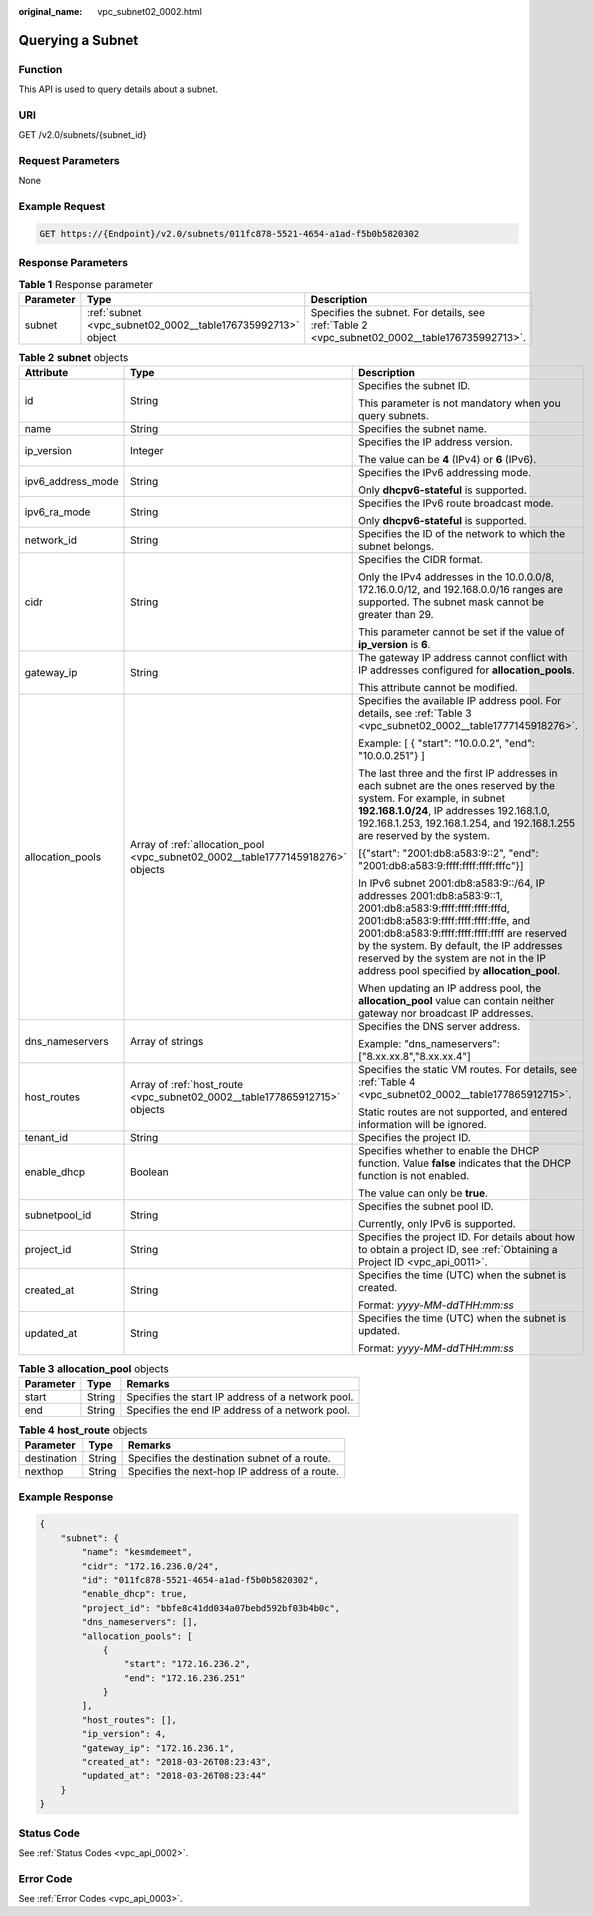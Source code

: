 :original_name: vpc_subnet02_0002.html

.. _vpc_subnet02_0002:

Querying a Subnet
=================

Function
--------

This API is used to query details about a subnet.

URI
---

GET /v2.0/subnets/{subnet_id}

Request Parameters
------------------

None

Example Request
---------------

.. code-block:: text

   GET https://{Endpoint}/v2.0/subnets/011fc878-5521-4654-a1ad-f5b0b5820302

Response Parameters
-------------------

.. table:: **Table 1** Response parameter

   +-----------+-------------------------------------------------------------+-----------------------------------------------------------------------------------------------+
   | Parameter | Type                                                        | Description                                                                                   |
   +===========+=============================================================+===============================================================================================+
   | subnet    | :ref:`subnet <vpc_subnet02_0002__table176735992713>` object | Specifies the subnet. For details, see :ref:`Table 2 <vpc_subnet02_0002__table176735992713>`. |
   +-----------+-------------------------------------------------------------+-----------------------------------------------------------------------------------------------+

.. _vpc_subnet02_0002__table176735992713:

.. table:: **Table 2** **subnet** objects

   +-----------------------+---------------------------------------------------------------------------------+------------------------------------------------------------------------------------------------------------------------------------------------------------------------------------------------------------------------------------------------------------------------------------------------------------------------------------------+
   | Attribute             | Type                                                                            | Description                                                                                                                                                                                                                                                                                                                              |
   +=======================+=================================================================================+==========================================================================================================================================================================================================================================================================================================================================+
   | id                    | String                                                                          | Specifies the subnet ID.                                                                                                                                                                                                                                                                                                                 |
   |                       |                                                                                 |                                                                                                                                                                                                                                                                                                                                          |
   |                       |                                                                                 | This parameter is not mandatory when you query subnets.                                                                                                                                                                                                                                                                                  |
   +-----------------------+---------------------------------------------------------------------------------+------------------------------------------------------------------------------------------------------------------------------------------------------------------------------------------------------------------------------------------------------------------------------------------------------------------------------------------+
   | name                  | String                                                                          | Specifies the subnet name.                                                                                                                                                                                                                                                                                                               |
   +-----------------------+---------------------------------------------------------------------------------+------------------------------------------------------------------------------------------------------------------------------------------------------------------------------------------------------------------------------------------------------------------------------------------------------------------------------------------+
   | ip_version            | Integer                                                                         | Specifies the IP address version.                                                                                                                                                                                                                                                                                                        |
   |                       |                                                                                 |                                                                                                                                                                                                                                                                                                                                          |
   |                       |                                                                                 | The value can be **4** (IPv4) or **6** (IPv6).                                                                                                                                                                                                                                                                                           |
   +-----------------------+---------------------------------------------------------------------------------+------------------------------------------------------------------------------------------------------------------------------------------------------------------------------------------------------------------------------------------------------------------------------------------------------------------------------------------+
   | ipv6_address_mode     | String                                                                          | Specifies the IPv6 addressing mode.                                                                                                                                                                                                                                                                                                      |
   |                       |                                                                                 |                                                                                                                                                                                                                                                                                                                                          |
   |                       |                                                                                 | Only **dhcpv6-stateful** is supported.                                                                                                                                                                                                                                                                                                   |
   +-----------------------+---------------------------------------------------------------------------------+------------------------------------------------------------------------------------------------------------------------------------------------------------------------------------------------------------------------------------------------------------------------------------------------------------------------------------------+
   | ipv6_ra_mode          | String                                                                          | Specifies the IPv6 route broadcast mode.                                                                                                                                                                                                                                                                                                 |
   |                       |                                                                                 |                                                                                                                                                                                                                                                                                                                                          |
   |                       |                                                                                 | Only **dhcpv6-stateful** is supported.                                                                                                                                                                                                                                                                                                   |
   +-----------------------+---------------------------------------------------------------------------------+------------------------------------------------------------------------------------------------------------------------------------------------------------------------------------------------------------------------------------------------------------------------------------------------------------------------------------------+
   | network_id            | String                                                                          | Specifies the ID of the network to which the subnet belongs.                                                                                                                                                                                                                                                                             |
   +-----------------------+---------------------------------------------------------------------------------+------------------------------------------------------------------------------------------------------------------------------------------------------------------------------------------------------------------------------------------------------------------------------------------------------------------------------------------+
   | cidr                  | String                                                                          | Specifies the CIDR format.                                                                                                                                                                                                                                                                                                               |
   |                       |                                                                                 |                                                                                                                                                                                                                                                                                                                                          |
   |                       |                                                                                 | Only the IPv4 addresses in the 10.0.0.0/8, 172.16.0.0/12, and 192.168.0.0/16 ranges are supported. The subnet mask cannot be greater than 29.                                                                                                                                                                                            |
   |                       |                                                                                 |                                                                                                                                                                                                                                                                                                                                          |
   |                       |                                                                                 | This parameter cannot be set if the value of **ip_version** is **6**.                                                                                                                                                                                                                                                                    |
   +-----------------------+---------------------------------------------------------------------------------+------------------------------------------------------------------------------------------------------------------------------------------------------------------------------------------------------------------------------------------------------------------------------------------------------------------------------------------+
   | gateway_ip            | String                                                                          | The gateway IP address cannot conflict with IP addresses configured for **allocation_pools**.                                                                                                                                                                                                                                            |
   |                       |                                                                                 |                                                                                                                                                                                                                                                                                                                                          |
   |                       |                                                                                 | This attribute cannot be modified.                                                                                                                                                                                                                                                                                                       |
   +-----------------------+---------------------------------------------------------------------------------+------------------------------------------------------------------------------------------------------------------------------------------------------------------------------------------------------------------------------------------------------------------------------------------------------------------------------------------+
   | allocation_pools      | Array of :ref:`allocation_pool <vpc_subnet02_0002__table1777145918276>` objects | Specifies the available IP address pool. For details, see :ref:`Table 3 <vpc_subnet02_0002__table1777145918276>`.                                                                                                                                                                                                                        |
   |                       |                                                                                 |                                                                                                                                                                                                                                                                                                                                          |
   |                       |                                                                                 | Example: [ { "start": "10.0.0.2", "end": "10.0.0.251"} ]                                                                                                                                                                                                                                                                                 |
   |                       |                                                                                 |                                                                                                                                                                                                                                                                                                                                          |
   |                       |                                                                                 | The last three and the first IP addresses in each subnet are the ones reserved by the system. For example, in subnet **192.168.1.0/24**, IP addresses 192.168.1.0, 192.168.1.253, 192.168.1.254, and 192.168.1.255 are reserved by the system.                                                                                           |
   |                       |                                                                                 |                                                                                                                                                                                                                                                                                                                                          |
   |                       |                                                                                 | [{"start": "2001:db8:a583:9::2", "end": "2001:db8:a583:9:ffff:ffff:ffff:fffc"}]                                                                                                                                                                                                                                                          |
   |                       |                                                                                 |                                                                                                                                                                                                                                                                                                                                          |
   |                       |                                                                                 | In IPv6 subnet 2001:db8:a583:9::/64, IP addresses 2001:db8:a583:9::1, 2001:db8:a583:9:ffff:ffff:ffff:fffd, 2001:db8:a583:9:ffff:ffff:ffff:fffe, and 2001:db8:a583:9:ffff:ffff:ffff:ffff are reserved by the system. By default, the IP addresses reserved by the system are not in the IP address pool specified by **allocation_pool**. |
   |                       |                                                                                 |                                                                                                                                                                                                                                                                                                                                          |
   |                       |                                                                                 | When updating an IP address pool, the **allocation_pool** value can contain neither gateway nor broadcast IP addresses.                                                                                                                                                                                                                  |
   +-----------------------+---------------------------------------------------------------------------------+------------------------------------------------------------------------------------------------------------------------------------------------------------------------------------------------------------------------------------------------------------------------------------------------------------------------------------------+
   | dns_nameservers       | Array of strings                                                                | Specifies the DNS server address.                                                                                                                                                                                                                                                                                                        |
   |                       |                                                                                 |                                                                                                                                                                                                                                                                                                                                          |
   |                       |                                                                                 | Example: "dns_nameservers": ["8.xx.xx.8","8.xx.xx.4"]                                                                                                                                                                                                                                                                                    |
   +-----------------------+---------------------------------------------------------------------------------+------------------------------------------------------------------------------------------------------------------------------------------------------------------------------------------------------------------------------------------------------------------------------------------------------------------------------------------+
   | host_routes           | Array of :ref:`host_route <vpc_subnet02_0002__table177865912715>` objects       | Specifies the static VM routes. For details, see :ref:`Table 4 <vpc_subnet02_0002__table177865912715>`.                                                                                                                                                                                                                                  |
   |                       |                                                                                 |                                                                                                                                                                                                                                                                                                                                          |
   |                       |                                                                                 | Static routes are not supported, and entered information will be ignored.                                                                                                                                                                                                                                                                |
   +-----------------------+---------------------------------------------------------------------------------+------------------------------------------------------------------------------------------------------------------------------------------------------------------------------------------------------------------------------------------------------------------------------------------------------------------------------------------+
   | tenant_id             | String                                                                          | Specifies the project ID.                                                                                                                                                                                                                                                                                                                |
   +-----------------------+---------------------------------------------------------------------------------+------------------------------------------------------------------------------------------------------------------------------------------------------------------------------------------------------------------------------------------------------------------------------------------------------------------------------------------+
   | enable_dhcp           | Boolean                                                                         | Specifies whether to enable the DHCP function. Value **false** indicates that the DHCP function is not enabled.                                                                                                                                                                                                                          |
   |                       |                                                                                 |                                                                                                                                                                                                                                                                                                                                          |
   |                       |                                                                                 | The value can only be **true**.                                                                                                                                                                                                                                                                                                          |
   +-----------------------+---------------------------------------------------------------------------------+------------------------------------------------------------------------------------------------------------------------------------------------------------------------------------------------------------------------------------------------------------------------------------------------------------------------------------------+
   | subnetpool_id         | String                                                                          | Specifies the subnet pool ID.                                                                                                                                                                                                                                                                                                            |
   |                       |                                                                                 |                                                                                                                                                                                                                                                                                                                                          |
   |                       |                                                                                 | Currently, only IPv6 is supported.                                                                                                                                                                                                                                                                                                       |
   +-----------------------+---------------------------------------------------------------------------------+------------------------------------------------------------------------------------------------------------------------------------------------------------------------------------------------------------------------------------------------------------------------------------------------------------------------------------------+
   | project_id            | String                                                                          | Specifies the project ID. For details about how to obtain a project ID, see :ref:`Obtaining a Project ID <vpc_api_0011>`.                                                                                                                                                                                                                |
   +-----------------------+---------------------------------------------------------------------------------+------------------------------------------------------------------------------------------------------------------------------------------------------------------------------------------------------------------------------------------------------------------------------------------------------------------------------------------+
   | created_at            | String                                                                          | Specifies the time (UTC) when the subnet is created.                                                                                                                                                                                                                                                                                     |
   |                       |                                                                                 |                                                                                                                                                                                                                                                                                                                                          |
   |                       |                                                                                 | Format: *yyyy-MM-ddTHH:mm:ss*                                                                                                                                                                                                                                                                                                            |
   +-----------------------+---------------------------------------------------------------------------------+------------------------------------------------------------------------------------------------------------------------------------------------------------------------------------------------------------------------------------------------------------------------------------------------------------------------------------------+
   | updated_at            | String                                                                          | Specifies the time (UTC) when the subnet is updated.                                                                                                                                                                                                                                                                                     |
   |                       |                                                                                 |                                                                                                                                                                                                                                                                                                                                          |
   |                       |                                                                                 | Format: *yyyy-MM-ddTHH:mm:ss*                                                                                                                                                                                                                                                                                                            |
   +-----------------------+---------------------------------------------------------------------------------+------------------------------------------------------------------------------------------------------------------------------------------------------------------------------------------------------------------------------------------------------------------------------------------------------------------------------------------+

.. _vpc_subnet02_0002__table1777145918276:

.. table:: **Table 3** **allocation_pool** objects

   ========= ====== =================================================
   Parameter Type   Remarks
   ========= ====== =================================================
   start     String Specifies the start IP address of a network pool.
   end       String Specifies the end IP address of a network pool.
   ========= ====== =================================================

.. _vpc_subnet02_0002__table177865912715:

.. table:: **Table 4** **host_route** objects

   =========== ====== =============================================
   Parameter   Type   Remarks
   =========== ====== =============================================
   destination String Specifies the destination subnet of a route.
   nexthop     String Specifies the next-hop IP address of a route.
   =========== ====== =============================================

Example Response
----------------

.. code-block::

   {
       "subnet": {
           "name": "kesmdemeet",
           "cidr": "172.16.236.0/24",
           "id": "011fc878-5521-4654-a1ad-f5b0b5820302",
           "enable_dhcp": true,
           "project_id": "bbfe8c41dd034a07bebd592bf03b4b0c",
           "dns_nameservers": [],
           "allocation_pools": [
               {
                   "start": "172.16.236.2",
                   "end": "172.16.236.251"
               }
           ],
           "host_routes": [],
           "ip_version": 4,
           "gateway_ip": "172.16.236.1",
           "created_at": "2018-03-26T08:23:43",
           "updated_at": "2018-03-26T08:23:44"
       }
   }

Status Code
-----------

See :ref:`Status Codes <vpc_api_0002>`.

Error Code
----------

See :ref:`Error Codes <vpc_api_0003>`.
